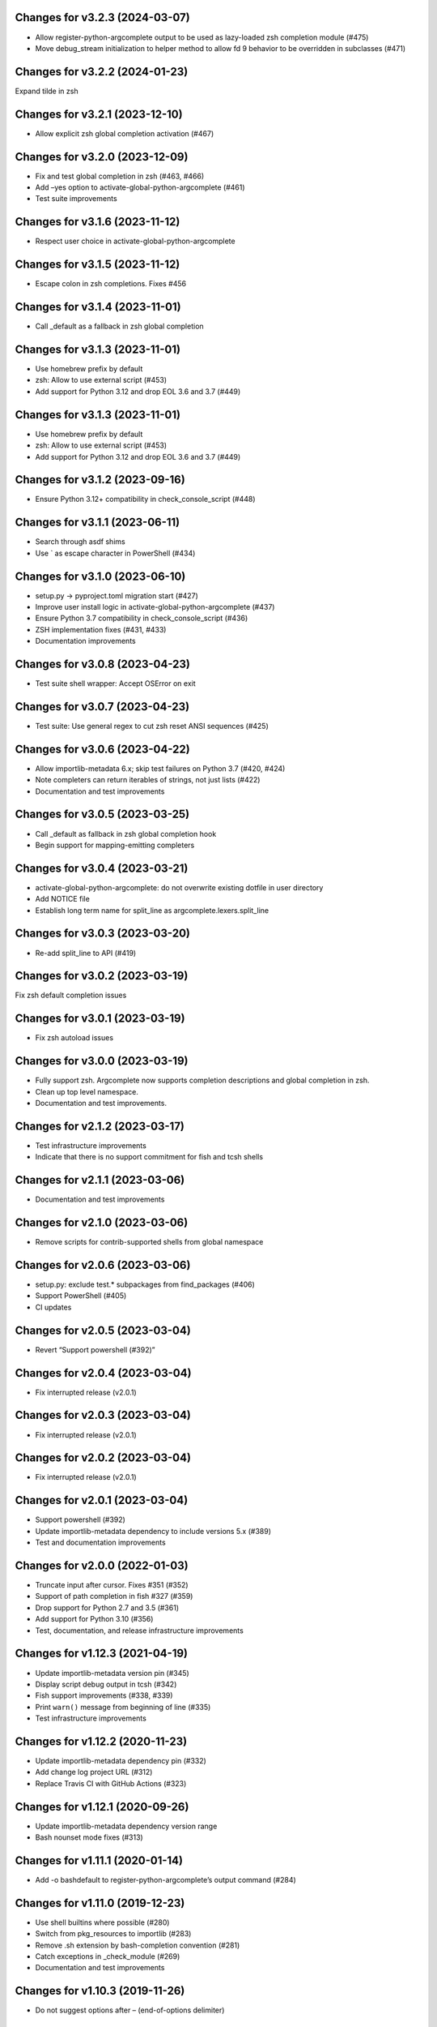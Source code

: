 Changes for v3.2.3 (2024-03-07)
===============================

-  Allow register-python-argcomplete output to be used as lazy-loaded
   zsh completion module (#475)

-  Move debug_stream initialization to helper method to allow fd 9
   behavior to be overridden in subclasses (#471)

Changes for v3.2.2 (2024-01-23)
===============================

Expand tilde in zsh

Changes for v3.2.1 (2023-12-10)
===============================

-  Allow explicit zsh global completion activation (#467)

Changes for v3.2.0 (2023-12-09)
===============================

-  Fix and test global completion in zsh (#463, #466)

-  Add –yes option to activate-global-python-argcomplete (#461)

-  Test suite improvements

Changes for v3.1.6 (2023-11-12)
===============================

-  Respect user choice in activate-global-python-argcomplete

Changes for v3.1.5 (2023-11-12)
===============================

-  Escape colon in zsh completions. Fixes #456

Changes for v3.1.4 (2023-11-01)
===============================

-  Call \_default as a fallback in zsh global completion

Changes for v3.1.3 (2023-11-01)
===============================

-  Use homebrew prefix by default

-  zsh: Allow to use external script (#453)

-  Add support for Python 3.12 and drop EOL 3.6 and 3.7 (#449)

Changes for v3.1.3 (2023-11-01)
===============================

-  Use homebrew prefix by default

-  zsh: Allow to use external script (#453)

-  Add support for Python 3.12 and drop EOL 3.6 and 3.7 (#449)

Changes for v3.1.2 (2023-09-16)
===============================

-  Ensure Python 3.12+ compatibility in check_console_script (#448)

Changes for v3.1.1 (2023-06-11)
===============================

-  Search through asdf shims

-  Use \` as escape character in PowerShell (#434)

Changes for v3.1.0 (2023-06-10)
===============================

-  setup.py -> pyproject.toml migration start (#427)

-  Improve user install logic in activate-global-python-argcomplete
   (#437)

-  Ensure Python 3.7 compatibility in check_console_script (#436)

-  ZSH implementation fixes (#431, #433)

-  Documentation improvements

Changes for v3.0.8 (2023-04-23)
===============================

-  Test suite shell wrapper: Accept OSError on exit

Changes for v3.0.7 (2023-04-23)
===============================

-  Test suite: Use general regex to cut zsh reset ANSI sequences (#425)

Changes for v3.0.6 (2023-04-22)
===============================

-  Allow importlib-metadata 6.x; skip test failures on Python 3.7 (#420,
   #424)

-  Note completers can return iterables of strings, not just lists
   (#422)

-  Documentation and test improvements

Changes for v3.0.5 (2023-03-25)
===============================

-  Call \_default as fallback in zsh global completion hook

-  Begin support for mapping-emitting completers

Changes for v3.0.4 (2023-03-21)
===============================

-  activate-global-python-argcomplete: do not overwrite existing dotfile
   in user directory

-  Add NOTICE file

-  Establish long term name for split_line as
   argcomplete.lexers.split_line

Changes for v3.0.3 (2023-03-20)
===============================

-  Re-add split_line to API (#419)

Changes for v3.0.2 (2023-03-19)
===============================

Fix zsh default completion issues

Changes for v3.0.1 (2023-03-19)
===============================

-  Fix zsh autoload issues

Changes for v3.0.0 (2023-03-19)
===============================

-  Fully support zsh. Argcomplete now supports completion descriptions
   and global completion in zsh.

-  Clean up top level namespace.

-  Documentation and test improvements.

Changes for v2.1.2 (2023-03-17)
===============================

-  Test infrastructure improvements

-  Indicate that there is no support commitment for fish and tcsh shells

Changes for v2.1.1 (2023-03-06)
===============================

-  Documentation and test improvements

Changes for v2.1.0 (2023-03-06)
===============================

-  Remove scripts for contrib-supported shells from global namespace

Changes for v2.0.6 (2023-03-06)
===============================

-  setup.py: exclude test.\* subpackages from find_packages (#406)

-  Support PowerShell (#405)

-  CI updates

Changes for v2.0.5 (2023-03-04)
===============================

-  Revert “Support powershell (#392)”

Changes for v2.0.4 (2023-03-04)
===============================

-  Fix interrupted release (v2.0.1)

Changes for v2.0.3 (2023-03-04)
===============================

-  Fix interrupted release (v2.0.1)

Changes for v2.0.2 (2023-03-04)
===============================

-  Fix interrupted release (v2.0.1)

Changes for v2.0.1 (2023-03-04)
===============================

-  Support powershell (#392)

-  Update importlib-metadata dependency to include versions 5.x (#389)

-  Test and documentation improvements

Changes for v2.0.0 (2022-01-03)
===============================

-  Truncate input after cursor. Fixes #351 (#352)

-  Support of path completion in fish #327 (#359)

-  Drop support for Python 2.7 and 3.5 (#361)

-  Add support for Python 3.10 (#356)

-  Test, documentation, and release infrastructure improvements

Changes for v1.12.3 (2021-04-19)
================================

-  Update importlib-metadata version pin (#345)

-  Display script debug output in tcsh (#342)

-  Fish support improvements (#338, #339)

-  Print ``warn()`` message from beginning of line (#335)

-  Test infrastructure improvements

Changes for v1.12.2 (2020-11-23)
================================

-  Update importlib-metadata dependency pin (#332)

-  Add change log project URL (#312)

-  Replace Travis CI with GitHub Actions (#323)

Changes for v1.12.1 (2020-09-26)
================================

-  Update importlib-metadata dependency version range

-  Bash nounset mode fixes (#313)

Changes for v1.11.1 (2020-01-14)
================================

-  Add -o bashdefault to register-python-argcomplete’s output command
   (#284)

Changes for v1.11.0 (2019-12-23)
================================

-  Use shell builtins where possible (#280)

-  Switch from pkg_resources to importlib (#283)

-  Remove .sh extension by bash-completion convention (#281)

-  Catch exceptions in \_check_module (#269)

-  Documentation and test improvements

Changes for v1.10.3 (2019-11-26)
================================

-  Do not suggest options after – (end-of-options delimiter)

Changes for v1.10.2 (2019-11-17)
================================

-  Include all test directory contents in source distribution

Changes for v1.10.1 (2019-11-16)
================================

-  Trigger completers on –optional=PARTIAL_VALUE

-  Complete console scripts installed from wheels (#241)

Changes for v1.10.0 (2019-05-12)
================================

-  Fish support #68 (#260), thanks to @volkov

Changes for v1.9.5 (2019-04-02)
===============================

-  check_module: Don’t crash, exit with error instead (#261)

-  Register completion for multiple commands (#246)

Changes for v1.9.4 (2018-02-13)
===============================

-  Use the correct interpreter when checking wrappers (#226)

-  Provide shellcode as a module function (#237)

Changes for v1.9.3 (2017-11-16)
===============================

-  Fix handling of COMP\_POINT (#236)

-  Fix crash when writing unicode to debug\_stream in Python 2 (#230)

Changes for v1.9.2 (2017-08-23)
===============================

-  Fix release

Changes for v1.9.1 (2017-08-23)
===============================

-  Fix release

Changes for v1.9.0 (2017-08-23)
===============================

-  Add SuppressCompleter to skip completion for specific arguments while
   allowing help text (#224)

-  Redirect all output to debug stream in debug mode (#206)

-  Complete python -m module (#204)

Changes for v1.8.2 (2017-01-26)
===============================

-  Fix bug introduced in v0.7.1 where completers would not receive the
   parser keyword argument.

-  Documentation improvements.

Changes for v1.8.1 (2017-01-21)
===============================

-  Fix completion after tokens with wordbreak chars (#197)

Changes for v1.8.0 (2017-01-19)
===============================

This release contains work by @evanunderscore with numerous improvements
to the handling of special characters in completions.

-  Simplify nospace handling in global completion (#195)

-  Specially handle all characters in COMP\_WORDBREAKS (#187)

-  Use setuptools tests-require directive, fixes #186

-  Complete files using the specified interpreter (#192)

-  Fix completion for scripts run via python (#191)

-  Clarify argument to register-python-argcomplete (#190)

-  Fix handling of commas and other special chars (#172); handle more
   special characters (#189)

-  Fix handling of special characters in tcsh (#188)

-  Update my\_shlex to Python 3.6 version (#184)

-  Fix additional trailing space in exact matches (#183)

-  Adjust tests to handle development environments (#180)

-  Fix tcsh tests on OSX (#177); Update bash on OSX (#176); Check output
   of test setup command (#179)

-  Optionally disable duplicated flags (#143)

-  Add default\_completer option to CompletionFinder.\ **call** (#167)

-  Let bash add or suppress trailing space (#159)

Changes for v1.7.0 (2016-11-30)
===============================

-  Restore parser to its original state to allow reuse after completion
   (#150).

-  Expose COMP\_TYPE environment variable (#157). Thanks to Matt Clay
   (@mattclay).

-  Test infrastructure and documentation improvements.

Changes for v1.6.0 (2016-10-20)
===============================

-  Add support for tcsh (#155)

-  Fix handling of unquoted completions containing $ (#154)

-  Don't insert unnecessary leading quote char in completions (#152)

-  Fix parser reuse with positional arguments (#149)

-  Tests: Add simple pexpect tests for bash (#153); Add test case to
   verify #20 is fixed (#148)

-  Thanks to @davvid and @evanunderscore for their work on this release.

Changes for v1.5.1 (2016-10-11)
===============================

-  Packaging fix

Changes for v1.5.0 (2016-10-11)
===============================

-  Do not suggest options from mutually exclusive groups (#145).

Version 1.4.1 (2016-06-14)
==========================
- activate-global-python-argcomplete runs on Homebrew out of the box

Version 1.4.0 (2016-06-10)
==========================
- Correctly handle suggestions for positionals with variable-length nargs. Thanks to @evanunderscore (#132, #133).

Version 1.3.0 (2016-06-01)
==========================
- Correctly handle suggestions with custom nargs for optionals. Thanks to @evanunderscore (#131).

Version 1.2.0 (2016-05-25)
==========================
- Fix propagation of partially parsed subparser namespace into parent parser namespace upon subparser failure due to
  partial args. This allows completers to access partial parse results for subparser optionals in parsed_args (#114).
- The default completer can now be specified when manually instantiating CompletionFinder. Thanks to @avylove (#130).

Version 1.1.1 (2016-03-22)
==========================
- Use FilesCompleter as default completer fallback (#120).

Version 1.1.0 (2016-02-21)
==========================
- Recognize subclasses of argparse._SubParsersAction. Thanks to Stephen Koo (#118).
- Support parsed_args in custom completers with missing args. Thanks to Dan Kilman (#124).
- Non-ASCII support in FilesCompleter.
- Automatically enable FilesCompleter for argparse.FileType arguments.

Version 1.0.0 (2015-08-22)
==========================
- Don't print args with suppressed help by default; add
  ``argcomplete.autocomplete(print_suppressed=True)`` to control this
  behavior (#113).

Version 0.9.0 (2015-07-03)
==========================
- Fix always_complete_options=False support (#115).

Version 0.8.9 (2015-06-01)
==========================
- Correct doc filename in setup.cfg (fixes bdist_rpm failure, Issue 111).
- Make context managers exception-safe. Thanks to Mikołaj Siedlarek (pull request #110).

Version 0.8.8 (2015-05-01)
==========================
- Build and upload universal wheel packages in release.
- Fix issue with non-string choices for arguments. Thanks to @neizod (pull request #107).
- Improve non-ascii argparse argument support on Python 2.7.

Version 0.8.7 (2015-04-11)
==========================
- register-python-argcomplete: add option to avoid default readline completion. Thanks to @drmalex07 (pull request #99).

Version 0.8.6 (2015-04-11)
==========================
- Expand tilde in script name, allowing argcomplete to work when invoking scripts from one's home directory. Thanks to @VorpalBlade (Issue 104).

Version 0.8.5 (2015-04-07)
==========================
- Fix issues related to using argcomplete in a REPL environment.
- New helper method for custom completion display.
- Expand test suite; formatting cleanup.

Version 0.8.4 (2014-12-11)
==========================
- Fix issue related to using argcomplete in a REPL environment. Thanks to @wapiflapi (pull request #91).

Version 0.8.3 (2014-11-09)
==========================
- Fix multiple issues related to using argcomplete in a REPL environment. Thanks to @wapiflapi (pull request #90).

Version 0.8.2 (2014-11-03)
==========================
- Don't strip colon prefix in completion results if COMP_WORDBREAKS does not contain a colon. Thanks to @berezv (pull request #88).

Version 0.8.1 (2014-07-02)
==========================
- Use complete --nospace to avoid issues with directory completion.

Version 0.8.0 (2014-04-07)
==========================
- Refactor main body of code into a class to enable subclassing and overriding of functionality (Issue #78).

Version 0.7.1 (2014-03-29)
==========================
- New keyword option "argcomplete.autocomplete(validator=...)" to supply a custom validator or bypass default validation. Thanks to @thijsdezoete (Issue #77).
- Document debug options.

Version 0.7.0 (2014-01-19)
==========================
- New keyword option "argcomplete.autocomplete(exclude=[...])" to suppress options (Issue #74).
- More speedups to code path for global completion hook negative result.

Version 0.6.9 (2014-01-19)
==========================
- Fix handling of development mode script wrappers. Thanks to @jmlopez-rod and @dcosson (Issue #69).
- Speed up code path for global completion hook negative result by loading pkg_resources on demand.

Version 0.6.8 (2014-01-18)
==========================
- Begin tracking changes in changelog.
- Add completion support for PBR installed scripts (PR #71).
- Detect easy-install shims with shebang lines that contain Py instead of py (Issue #69).
